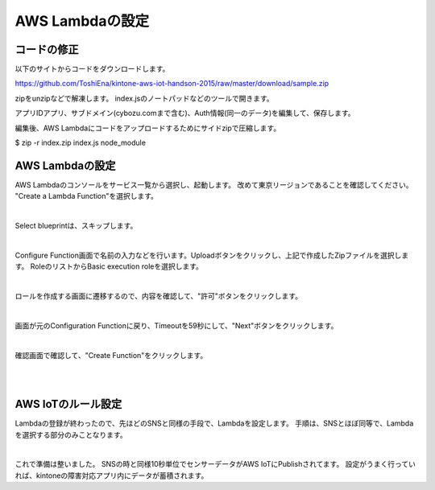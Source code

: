 =================
AWS Lambdaの設定
=================


コードの修正
==============
以下のサイトからコードをダウンロードします。

https://github.com/ToshiEna/kintone-aws-iot-handson-2015/raw/master/download/sample.zip

zipをunzipなどで解凍します。
index.jsのノートパッドなどのツールで開きます。

.. code-block:: javascript
  :linenos:   

     var thingShadows = awsIot.thingShadow({
       keyPath: '/home/root/.node_app_slot/certs/privatekey.pem',
       certPath: '/home/root/.node_app_slot/certs/cert.pem',
       caPath: '/home/root/.node_app_slot/certs/rootca.crt',
       clientId: 'edison_shadow_client',
       region: 'ap-northeast-1'
    });


.. code-block:: javascript
  :linenos:   

    var moment = require('moment');
    var APP_ID = '<<アプリID>>';
    var SUBDOMAIN = '<<サブドメイン>>';
    
    exports.handler = function(event, context) {
      var dueDate = moment().add(1, 'd').format('YYYY-MM-DD');
      var acceptNum = moment();
      console.log(dueDate);
      
    
        record = {
            '受付番号': { value: acceptNum },
            'タイトル': { value: event.title },
            'インシデント': { value: 'アラート' },
            '作業期限': { type: 'DATE', value: dueDate },
            '内容': { value: event.value }
        };
    
        request({
            method: 'POST',
            url: "https://" + SUBDOMAIN + "/k/v1/record.json",
            headers: {
                'X-Cybozu-Authorization': '<<Auth情報>>',
                'Authorization': 'Basic <<Auth情報>>',
                'Content-Type': 'application/json'
            },
            json: {
                'app': APP_ID,
                'record': record
            }
        }, function(err, response, body) {
            if (err) {
                consle.log("err : " + util.inspect(err));
            }
            if (response.statusCode === 200) {
                console.log('RESULT: ');
                context.succeed();
            } else {
                console.log("response error: " + response.statusCode + ", " + err);
                console.log("response error: " + body.message);
            }
        });
    };



アプリIDアプリ、サブドメイン(cybozu.comまで含む)、Auth情報(同一のデータ)を編集して、保存します。

編集後、AWS Lambdaにコードをアップロードするためにサイドzipで圧縮します。

$ zip -r index.zip index.js node_module


AWS Lambdaの設定
==============

AWS Lambdaのコンソールをサービス一覧から選択し、起動します。
改めて東京リージョンであることを確認してください。
"Create a Lambda Function"を選択します。

.. image:: images/6-lambda-create-lambda.png

|           


Select blueprintは、スキップします。

.. image:: images/6-lambda-skip-blueprint.png

|           

Configure Function画面で名前の入力などを行います。Uploadボタンをクリックし、上記で作成したZipファイルを選択します。
RoleのリストからBasic execution roleを選択します。

.. image:: images/6-lambda-conf-func-role.png

|           

ロールを作成する画面に遷移するので、内容を確認して、"許可"ボタンをクリックします。

.. image:: images/6-lambda-create-role.png

|           

画面が元のConfiguration Functionに戻り、Timeoutを59秒にして、"Next"ボタンをクリックします。

.. image:: images/6-lambda-conf-func-param.png

|           

確認画面で確認して、"Create Function"をクリックします。

.. image:: images/6-lambda-confirm.png

|           

.. image:: images/6-lambda-done.png

|           


AWS IoTのルール設定
==============

Lambdaの登録が終わったので、先ほどのSNSと同様の手段で、Lambdaを設定します。
手順は、SNSとほぼ同等で、Lambdaを選択する部分のみことなります。

.. image:: images/6-iot-lambda-rule.png

|           


これで準備は整いました。
SNSの時と同様10秒単位でセンサーデータがAWS IoTにPublishされてます。
設定がうまく行っていれば、kintoneの障害対応アプリ内にデータが蓄積されます。






